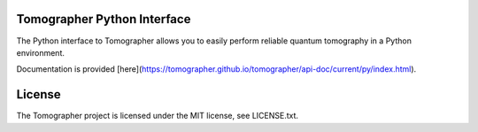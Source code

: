Tomographer Python Interface
============================

The Python interface to Tomographer allows you to easily perform reliable
quantum tomography in a Python environment.

Documentation is provided [here](https://tomographer.github.io/tomographer/api-doc/current/py/index.html).


License
=======

The Tomographer project is licensed under the MIT license, see LICENSE.txt.

